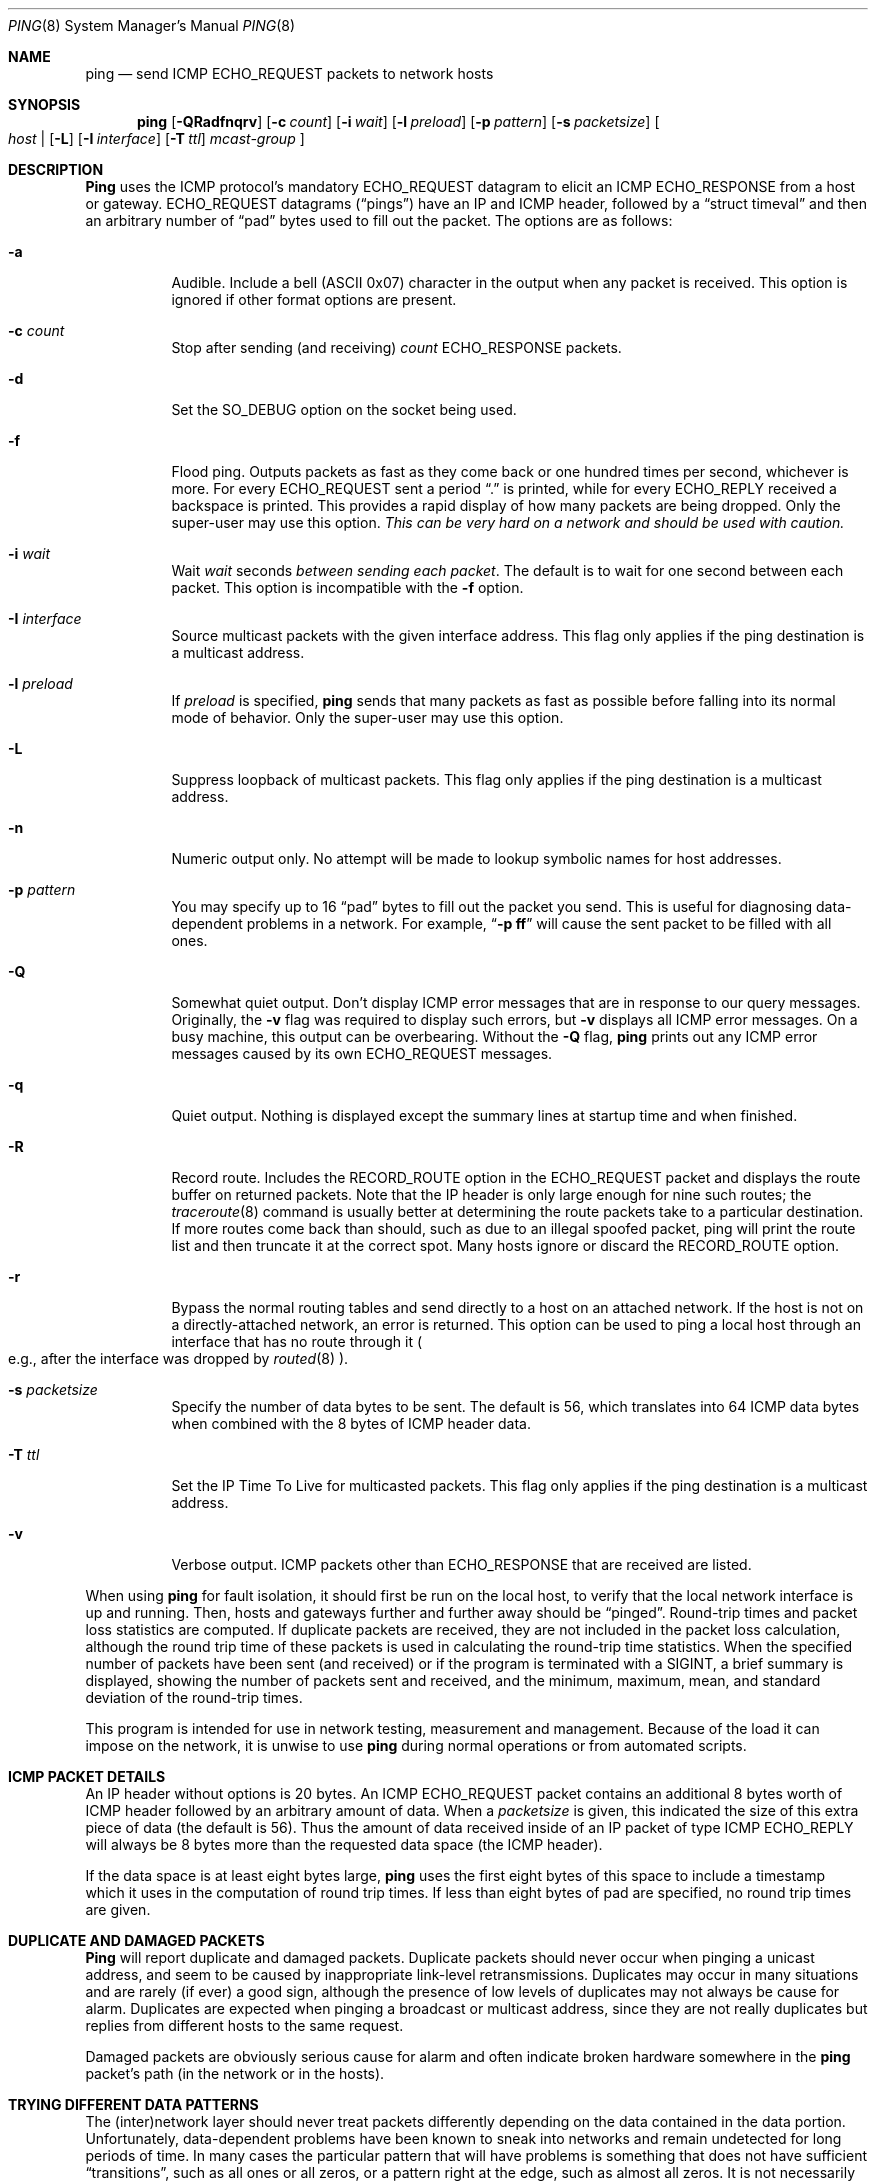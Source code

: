 .\" Copyright (c) 1985, 1991, 1993
.\"	The Regents of the University of California.  All rights reserved.
.\"
.\" Redistribution and use in source and binary forms, with or without
.\" modification, are permitted provided that the following conditions
.\" are met:
.\" 1. Redistributions of source code must retain the above copyright
.\"    notice, this list of conditions and the following disclaimer.
.\" 2. Redistributions in binary form must reproduce the above copyright
.\"    notice, this list of conditions and the following disclaimer in the
.\"    documentation and/or other materials provided with the distribution.
.\" 3. All advertising materials mentioning features or use of this software
.\"    must display the following acknowledgement:
.\"	This product includes software developed by the University of
.\"	California, Berkeley and its contributors.
.\" 4. Neither the name of the University nor the names of its contributors
.\"    may be used to endorse or promote products derived from this software
.\"    without specific prior written permission.
.\"
.\" THIS SOFTWARE IS PROVIDED BY THE REGENTS AND CONTRIBUTORS ``AS IS'' AND
.\" ANY EXPRESS OR IMPLIED WARRANTIES, INCLUDING, BUT NOT LIMITED TO, THE
.\" IMPLIED WARRANTIES OF MERCHANTABILITY AND FITNESS FOR A PARTICULAR PURPOSE
.\" ARE DISCLAIMED.  IN NO EVENT SHALL THE REGENTS OR CONTRIBUTORS BE LIABLE
.\" FOR ANY DIRECT, INDIRECT, INCIDENTAL, SPECIAL, EXEMPLARY, OR CONSEQUENTIAL
.\" DAMAGES (INCLUDING, BUT NOT LIMITED TO, PROCUREMENT OF SUBSTITUTE GOODS
.\" OR SERVICES; LOSS OF USE, DATA, OR PROFITS; OR BUSINESS INTERRUPTION)
.\" HOWEVER CAUSED AND ON ANY THEORY OF LIABILITY, WHETHER IN CONTRACT, STRICT
.\" LIABILITY, OR TORT (INCLUDING NEGLIGENCE OR OTHERWISE) ARISING IN ANY WAY
.\" OUT OF THE USE OF THIS SOFTWARE, EVEN IF ADVISED OF THE POSSIBILITY OF
.\" SUCH DAMAGE.
.\"
.\"     @(#)ping.8	8.2 (Berkeley) 12/11/93
.\"	$Id: ping.8,v 1.3.2.6 1997/09/14 19:40:03 jkh Exp $
.\"
.Dd March 1, 1997
.Dt PING 8
.Os BSD 4.3
.Sh NAME
.Nm ping
.Nd send
.Tn ICMP ECHO_REQUEST
packets to network hosts
.Sh SYNOPSIS
.Nm ping
.Op Fl QRadfnqrv
.Op Fl c Ar count
.Op Fl i Ar wait
.Op Fl l Ar preload
.Op Fl p Ar pattern
.Op Fl s Ar packetsize
.Bo
.Ar host |
.Op Fl L
.Op Fl I Ar interface
.Op Fl T Ar ttl
.Ar mcast-group
.Bc
.Sh DESCRIPTION
.Nm Ping
uses the
.Tn ICMP
.No protocol Ap s mandatory
.Tn ECHO_REQUEST
datagram to elicit an
.Tn ICMP ECHO_RESPONSE
from a host or gateway.
.Tn ECHO_REQUEST
datagrams
.Pq Dq pings
have an IP and
.Tn ICMP
header, followed by a
.Dq struct timeval
and then an arbitrary number of
.Dq pad
bytes used to fill out the packet.  The options are as follows:
.Bl -tag -width indent
.It Fl a
Audible. Include a bell
.Pq ASCII 0x07
character in the output when any packet is received. This option is ignored
if other format options are present.
.It Fl c Ar count
Stop after sending
.Pq and receiving
.Ar count
.Tn ECHO_RESPONSE
packets.
.It Fl d
Set the
.Dv SO_DEBUG
option on the socket being used.
.It Fl f
Flood ping.
Outputs packets as fast as they come back or one hundred times per second,
whichever is more.
For every
.Tn ECHO_REQUEST
sent a period 
.Dq \&.
is printed, while for every
.Tn ECHO_REPLY
received a backspace is printed.
This provides a rapid display of how many packets are being dropped.
Only the super-user may use this option.
.Bf -emphasis
This can be very hard on a network and should be used with caution.
.Ef
.It Fl i Ar wait
Wait
.Ar wait
seconds
.Em between sending each packet .
The default is to wait for one second between each packet.
This option is incompatible with the
.Fl f
option.
.It Fl I Ar interface
Source multicast packets with the given interface address.
This flag only applies if the ping destination is a multicast address.
.It Fl l Ar preload
If
.Ar preload
is specified,
.Nm
sends that many packets as fast as possible before falling into its normal
mode of behavior.
Only the super-user may use this option.
.It Fl L
Suppress loopback of multicast packets.
This flag only applies if the ping destination is a multicast address.
.It Fl n
Numeric output only.
No attempt will be made to lookup symbolic names for host addresses.
.It Fl p Ar pattern
You may specify up to 16
.Dq pad
bytes to fill out the packet you send.
This is useful for diagnosing data-dependent problems in a network.
For example,
.Dq Li \-p ff
will cause the sent packet to be filled with all
ones.
.It Fl Q
Somewhat quiet output.
.No Don Ap t
display ICMP error messages that are in response to our query messages.
Originally, the
.Fl v
flag was required to display such errors, but
.Fl v
displays all ICMP error messages.  On a busy machine, this output can
be overbearing.  Without the
.Fl Q
flag, 
.Nm
prints out any ICMP error messages caused by its own ECHO_REQUEST
messages.
.It Fl q
Quiet output.
Nothing is displayed except the summary lines at startup time and
when finished.
.It Fl R
Record route.
Includes the
.Tn RECORD_ROUTE
option in the
.Tn ECHO_REQUEST
packet and displays
the route buffer on returned packets.
Note that the IP header is only large enough for nine such routes;
the
.Xr traceroute 8
command is usually better at determining the route packets take to a
particular destination.
If more routes come back than should, such as due to an illegal spoofed
packet, ping will print the route list and then truncate it at the correct
spot.
Many hosts ignore or discard the
.Tn RECORD_ROUTE
option.
.It Fl r
Bypass the normal routing tables and send directly to a host on an attached
network.
If the host is not on a directly-attached network, an error is returned.
This option can be used to ping a local host through an interface
that has no route through it 
.Po
e.g., after the interface was dropped by
.Xr routed 8
.Pc .
.It Fl s Ar packetsize
Specify the number of data bytes to be sent.  
The default is 56, which translates into 64
.Tn ICMP
data bytes when combined
with the 8 bytes of
.Tn ICMP
header data.
.It Fl T Ar ttl
Set the IP Time To Live for multicasted packets.
This flag only applies if the ping destination is a multicast address.
.It Fl v
Verbose output.
.Tn ICMP
packets other than
.Tn ECHO_RESPONSE
that are received are listed.
.El
.Pp
When using
.Nm
for fault isolation, it should first be run on the local host, to verify
that the local network interface is up and running.
Then, hosts and gateways further and further away should be 
.Dq pinged .
Round-trip times and packet loss statistics are computed.
If duplicate packets are received, they are not included in the packet
loss calculation, although the round trip time of these packets is used
in calculating the round-trip time statistics.
When the specified number of packets have been sent
.Pq and received
or if the program is terminated with a
.Dv SIGINT ,
a brief summary is displayed, showing the number of packets sent and
received, and the minimum, maximum, mean, and standard deviation of
the round-trip times.
.Pp
This program is intended for use in network testing, measurement and
management.
Because of the load it can impose on the network, it is unwise to use
.Nm
during normal operations or from automated scripts.
.Sh ICMP PACKET DETAILS
An IP header without options is 20 bytes.
An
.Tn ICMP
.Tn ECHO_REQUEST
packet contains an additional 8 bytes worth of
.Tn ICMP
header followed by an arbitrary amount of data.
When a
.Ar packetsize
is given, this indicated the size of this extra piece of data
.Pq the default is 56 .
Thus the amount of data received inside of an IP packet of type
.Tn ICMP
.Tn ECHO_REPLY
will always be 8 bytes more than the requested data space
.Pq the Tn ICMP header .
.Pp
If the data space is at least eight bytes large,
.Nm
uses the first eight bytes of this space to include a timestamp which
it uses in the computation of round trip times.
If less than eight bytes of pad are specified, no round trip times are
given.
.Sh DUPLICATE AND DAMAGED PACKETS
.Nm Ping
will report duplicate and damaged packets.
Duplicate packets should never occur when pinging a unicast address,
and seem to be caused by
inappropriate link-level retransmissions.
Duplicates may occur in many situations and are rarely
.Pq if ever
a good sign, although the presence of low levels of duplicates may not
always be cause for alarm.
Duplicates are expected when pinging a broadcast or multicast address,
since they are not really duplicates but replies from different hosts
to the same request.
.Pp
Damaged packets are obviously serious cause for alarm and often
indicate broken hardware somewhere in the
.Nm
packet's path (in the network or in the hosts).
.Sh TRYING DIFFERENT DATA PATTERNS
The
(inter)network
layer should never treat packets differently depending on the data
contained in the data portion.
Unfortunately, data-dependent problems have been known to sneak into
networks and remain undetected for long periods of time.
In many cases the particular pattern that will have problems is something
that does not have sufficient
.Dq transitions ,
such as all ones or all zeros, or a pattern right at the edge, such as
almost all zeros.
It is not
necessarily enough to specify a data pattern of all zeros (for example)
on the command line because the pattern that is of interest is
at the data link level, and the relationship between what you type and
what the controllers transmit can be complicated.
.Pp
This means that if you have a data-dependent problem you will probably
have to do a lot of testing to find it.
If you are lucky, you may manage to find a file that either
cannot
be sent across your network or that takes much longer to transfer than
other similar length files.
You can then examine this file for repeated patterns that you can test
using the
.Fl p
option of
.Nm Ns .
.Sh TTL DETAILS
The
.Tn TTL
value of an IP packet represents the maximum number of IP routers
that the packet can go through before being thrown away.
In current practice you can expect each router in the Internet to decrement
the
.Tn TTL
field by exactly one.
.Pp
The
.Tn TCP/IP
specification states that the
.Tn TTL
field for
.Tn TCP
packets should be set to 60, but many systems use smaller values
.Po
.Bx 4.3
uses 30,
.Bx 4.2
used 15
.Pc .
.Pp
The maximum possible value of this field is 255, and most
.Ux
systems set
the
.Tn TTL
field of
.Tn ICMP ECHO_REQUEST
packets to 255.
This is why you will find you can 
.Dq ping
some hosts, but not reach them with
.Xr telnet 1
or
.Xr ftp 1 .
.Pp
In normal operation
.Nm
prints the ttl value from the packet it receives.
When a remote system receives a ping packet, it can do one of three things
with the
.Tn TTL
field in its response:
.Bl -bullet
.It
Not change it; this is what
.Bx
systems did before the
.Bx 4.3 tahoe
release.
In this case the
.Tn TTL
value in the received packet will be 255 minus the
number of routers in the round-trip path.
.It
Set it to 255; this is what current 
.Bx
systems do.
In this case the
.Tn TTL
value in the received packet will be 255 minus the
number of routers in the path
.Em from
the remote system
.Em to
the
.Nm Ns Em ing
host.
.It
Set it to some other value.
Some machines use the same value for
.Tn ICMP
packets that they use for
.Tn TCP
packets, for example either 30 or 60.
Others may use completely wild values.
.El
.Sh RETURN VALUES
The
.Nm
command returns an exit status of zero if at least one response was
heard from the specified
.Ar host ;
a status of two if the transmission was successful but no responses
were received; or another value
.Pq from Aq Pa sysexits.h
if an error occurred.
.Sh SEE ALSO
.Xr netstat 1 ,
.Xr ifconfig 8 ,
.Xr routed 8 ,
.Xr traceroute 8
.Sh HISTORY
The
.Nm
command appeared in
.Bx 4.3 .
.Sh AUTHORS
The original
.Nm
command was written by
.An Mike Muuss
while at the US Army Ballistics
Research Laboratory.
.Sh BUGS
Many Hosts and Gateways ignore the
.Tn RECORD_ROUTE
option.
.Pp
The maximum IP header length is too small for options like
.Tn RECORD_ROUTE
to be completely useful.
.No There Ap s
not much that can be done about this, however.
.Pp
Flood pinging is not recommended in general, and flood pinging the
broadcast address should only be done under very controlled conditions.
.Pp
The
.Fl v
option is not worth much on busy hosts.
